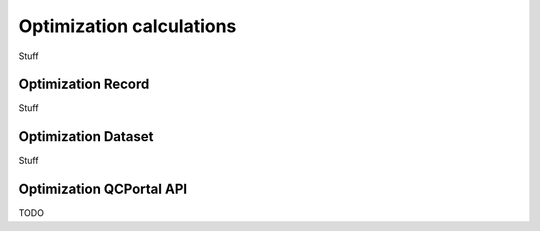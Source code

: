 Optimization calculations
=====================================

Stuff

.. _optimization_record:

Optimization Record
-------------------

Stuff

.. _optimization_dataset:

Optimization Dataset
--------------------

Stuff


.. _optimization_qcportal_api:

Optimization QCPortal API
-------------------------

TODO